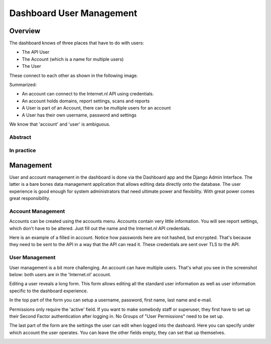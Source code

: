 Dashboard User Management
###############



Overview
=====================

The dashboard knows of three places that have to do with users:

- The API User
- The Account (which is a name for multiple users)
- The User

These connect to each other as shown in the following image.

Summarized:

- An account can connect to the Internet.nl API using credentials.
- An account holds domains, report settings, scans and reports
- A User is part of an Account, there can be multiple users for an account
- A User has their own username, password and settings

We know that 'account' and 'user' is ambiguous.



Abstract
-----------------------------------
.. image:: user-management/user_management_abstract.png



In practice
--------------------------------
.. image:: user-management/user_management_in_practice.png



Management
=====================

User and account management in the dashboard is done via the Dashboard app and the Django Admin Interface.
The latter is a bare bones data management application that allows editing data directly onto the database. The user
experience is good enough for system administrators that need ultimate power and flexibility. With great power comes
great responsibility.

Account Management
-----------------------------------

Accounts can be created using the accounts menu. Accounts contain very little information. You will see
report settings, which don't have to be altered. Just fill out the name and the Internet.nl API credentials.

.. image:: user-management/account_list.png

Here is an example of a filled in account. Notice how passwords here are not hashed, but encrypted. That's because
they need to be sent to the API in a way that the API can read it. These credentials are sent over TLS to the API.

.. image:: user-management/account_edit.png



User Management
-----------------------------------

User management is a bit more challenging. An account can have multiple users. That's what you see in the screenshot
below: both users are in the 'Internet.nl' account.

.. image:: user-management/user_list.png

Editing a user reveals a long form. This form allows editing all the standard user information as well as user information
specific to the dashboard experience.

In the top part of the form you can setup a username, password, first name, last name and e-mail.

Permissions only require the 'active' field. If you want to make somebody staff or superuser, they first have to set up
their Second Factor authentication after logging in. No Groups of "User Permissions" need to be set up.

The last part of the form are the settings the user can edit when logged into the dashoard. Here you can specify under
which account the user operates. You can leave the other fields empty, they can set that up themselves.

.. image:: user-management/user_edit.png
